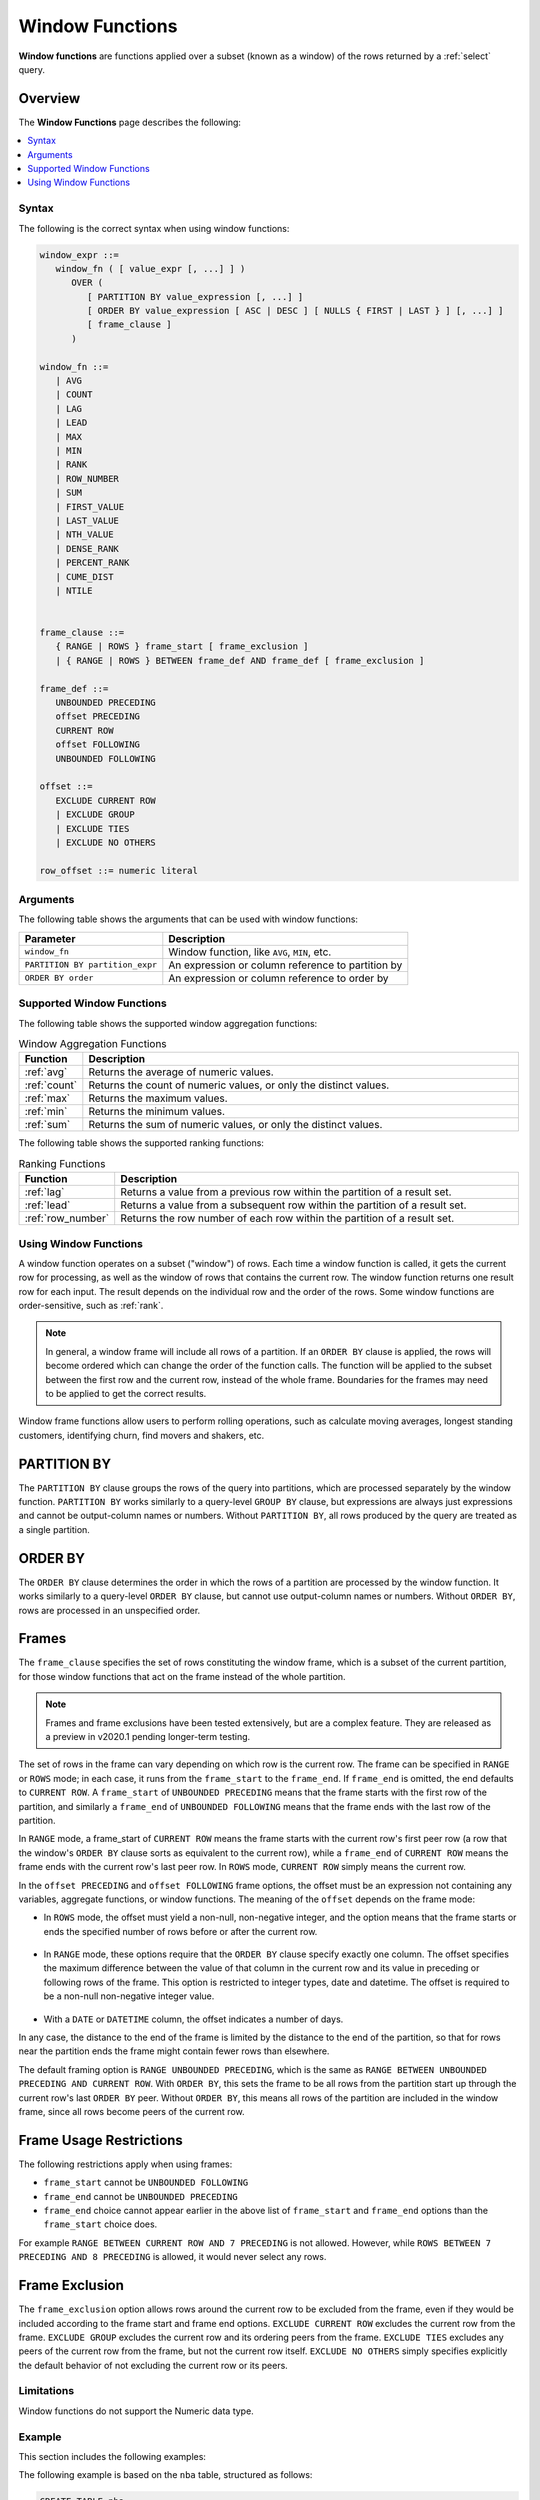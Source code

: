 .. _window_functions:

********************
Window Functions
********************
**Window functions** are functions applied over a subset (known as a window) of the rows returned by a :ref:`select` query.

Overview
---------
The **Window Functions** page describes the following:

.. contents:: 
   :local:
   :depth: 1

Syntax
========
The following is the correct syntax when using window functions:

.. code-block:: postgres

   window_expr ::= 
      window_fn ( [ value_expr [, ...] ] )
         OVER (   
            [ PARTITION BY value_expression [, ...] ]
            [ ORDER BY value_expression [ ASC | DESC ] [ NULLS { FIRST | LAST } ] [, ...] ]
            [ frame_clause ]
         )
      
   window_fn ::= 
      | AVG
      | COUNT
      | LAG
      | LEAD
      | MAX
      | MIN
      | RANK
      | ROW_NUMBER
      | SUM
      | FIRST_VALUE
      | LAST_VALUE
      | NTH_VALUE
      | DENSE_RANK
      | PERCENT_RANK
      | CUME_DIST
      | NTILE


   frame_clause ::= 
      { RANGE | ROWS } frame_start [ frame_exclusion ]
      | { RANGE | ROWS } BETWEEN frame_def AND frame_def [ frame_exclusion ]

   frame_def ::= 
      UNBOUNDED PRECEDING
      offset PRECEDING
      CURRENT ROW
      offset FOLLOWING
      UNBOUNDED FOLLOWING

   offset ::=
      EXCLUDE CURRENT ROW
      | EXCLUDE GROUP
      | EXCLUDE TIES
      | EXCLUDE NO OTHERS
      
   row_offset ::= numeric literal

Arguments
============
The following table shows the arguments that can be used with window functions:

.. list-table:: 
   :widths: auto
   :header-rows: 1
   
   * - Parameter
     - Description
   * - ``window_fn``
     - Window function, like ``AVG``, ``MIN``, etc.
   * - ``PARTITION BY partition_expr``
     - An expression or column reference to partition by
   * - ``ORDER BY order``
     - An expression or column reference to order by


Supported Window Functions
===========================
The following table shows the supported window aggregation functions:

.. list-table:: Window Aggregation Functions
   :widths: 16 200
   :header-rows: 1
   
   * - Function
     - Description
   * - :ref:`avg`
     - Returns the average of numeric values.
   * - :ref:`count`
     - Returns the count of numeric values, or only the distinct values.
   * - :ref:`max`
     - Returns the maximum values.
   * - :ref:`min`
     - Returns the minimum values.
   * - :ref:`sum`
     - Returns the sum of numeric values, or only the distinct values.

The following table shows the supported ranking functions:
   
.. list-table:: Ranking Functions
   :widths: 16 200
   :header-rows: 1
   
   * - Function
     - Description
   * - :ref:`lag`
     - Returns a value from a previous row within the partition of a result set.
   * - :ref:`lead`
     - Returns a value from a subsequent row within the partition of a result set.
   * - :ref:`row_number`
     - Returns the row number of each row within the partition of a result set.


Using Window Functions
============================
A window function operates on a subset ("window") of rows. Each time a window function is called, it gets the current row for processing, as well as the window of rows that contains the current row. The window function returns one result row for each input. The result depends on the individual row and the order of the rows. Some window functions are order-sensitive, such as :ref:`rank`.

.. note::
   In general, a window frame will include all rows of a partition. If an ``ORDER BY`` clause is applied, the rows will become ordered which can change the order of the function calls. The function will be applied to the subset between the first row and the current row, instead of the whole frame. Boundaries for the frames may need to be applied to get the correct results.

Window frame functions allow users to perform rolling operations, such as calculate moving averages, longest standing customers, identifying churn, find movers and shakers, etc.

PARTITION BY
------------------
The ``PARTITION BY`` clause groups the rows of the query into partitions, which are processed separately by the window function. ``PARTITION BY`` works similarly to a query-level ``GROUP BY`` clause, but expressions are always just expressions and cannot be output-column names or numbers. Without ``PARTITION BY``, all rows produced by the query are treated as a single partition.

ORDER BY
----------------------
The ``ORDER BY`` clause determines the order in which the rows of a partition are processed by the window function. It works similarly to a query-level ``ORDER BY`` clause, but cannot use output-column names or numbers. Without ``ORDER BY``, rows are processed in an unspecified order.

Frames 
-------
The ``frame_clause`` specifies the set of rows constituting the window frame, which is a subset of the current partition, for those window functions that act on the frame instead of the whole partition.

.. note:: Frames and frame exclusions have been tested extensively, but are a complex feature. They are released as a preview in v2020.1 pending longer-term testing.

The set of rows in the frame can vary depending on which row is the current row. The frame can be specified in ``RANGE`` or ``ROWS`` mode; in each case, it runs from the ``frame_start`` to the ``frame_end``. If ``frame_end`` is omitted, the end defaults to ``CURRENT ROW``. A ``frame_start`` of ``UNBOUNDED PRECEDING`` means that the frame starts with the first row of the partition, and similarly a ``frame_end`` of ``UNBOUNDED FOLLOWING`` means that the frame ends with the last row of the partition.

In ``RANGE`` mode, a frame_start of ``CURRENT ROW`` means the frame starts with the current row's first peer row (a row that the window's ``ORDER BY`` clause sorts as equivalent to the current row), while a ``frame_end`` of ``CURRENT ROW`` means the frame ends with the current row's last peer row. In ``ROWS`` mode, ``CURRENT ROW`` simply means the current row.

In the ``offset PRECEDING`` and ``offset FOLLOWING`` frame options, the offset must be an expression not containing any variables, aggregate functions, or window functions. The meaning of the ``offset`` depends on the frame mode:

* In ``ROWS`` mode, the offset must yield a non-null, non-negative integer, and the option means that the frame starts or ends the specified number of rows before or after the current row.

 ::

* In ``RANGE`` mode, these options require that the ``ORDER BY`` clause specify exactly one column. The offset specifies the maximum difference between the value of that column in the current row and its value in preceding or following rows of the frame. This option is restricted to integer types, date and datetime. The offset is required to be a non-null non-negative integer value.

 ::
  
* With a ``DATE`` or ``DATETIME`` column, the offset indicates a number of days.

In any case, the distance to the end of the frame is limited by the distance to the end of the partition, so that for rows near the partition ends the frame might contain fewer rows than elsewhere.

The default framing option is ``RANGE UNBOUNDED PRECEDING``, which is the same as ``RANGE BETWEEN UNBOUNDED PRECEDING AND CURRENT ROW``. With ``ORDER BY``, this sets the frame to be all rows from the partition start up through the current row's last ``ORDER BY`` peer. Without ``ORDER BY``, this means all rows of the partition are included in the window frame, since all rows become peers of the current row.

Frame Usage Restrictions
---------------
The following restrictions apply when using frames:

* ``frame_start`` cannot be ``UNBOUNDED FOLLOWING``
* ``frame_end`` cannot be ``UNBOUNDED PRECEDING``
* ``frame_end`` choice cannot appear earlier in the above list of ``frame_start`` and ``frame_end`` options than the ``frame_start`` choice does.

For example ``RANGE BETWEEN CURRENT ROW AND 7 PRECEDING`` is not allowed. However, while ``ROWS BETWEEN 7 PRECEDING AND 8 PRECEDING`` is allowed, it would never select any rows.

Frame Exclusion
-----------------
The ``frame_exclusion`` option allows rows around the current row to be excluded from the frame, even if they would be included according to the frame start and frame end options. ``EXCLUDE CURRENT ROW`` excludes the current row from the frame. ``EXCLUDE GROUP`` excludes the current row and its ordering peers from the frame. ``EXCLUDE TIES`` excludes any peers of the current row from the frame, but not the current row itself. ``EXCLUDE NO OTHERS`` simply specifies explicitly the default behavior of not excluding the current row or its peers.

Limitations
==================
Window functions do not support the Numeric data type.

Example
==========
This section includes the following examples:

.. contents:: 
   :local:
   :depth: 1
   
The following example is based on the ``nba`` table, structured as follows:

.. code-block:: postgres
   
   CREATE TABLE nba
   (
      "Name" varchar(40),
      "Team" varchar(40),
      "Number" tinyint,
      "Position" varchar(2),
      "Age" tinyint,
      "Height" varchar(4),
      "Weight" real,
      "College" varchar(40),
      "Salary" float
    );

The following table is a preview of the source (:download:`Download nba.csv </_static/samples/nba.csv>`) table shown below:

.. csv-table:: nba.csv
   :file: nba-t10.csv
   :widths: auto
   :header-rows: 1 

Window Function Application
-----------------------------------
The following is the correct syntax when using window function applications:

.. code-block:: psql

   t=> SELECT SUM("Salary") OVER (PARTITION BY "Team" ORDER BY "Age") FROM nba;
   sum      
   ---------
     1763400
     5540289
     5540289
     5540289
     5540289
     7540289
    18873622
    18873622
    30873622
    60301531
    60301531
    60301531
    64301531
    72902950
    72902950
    [...]

Ranking Results
-----------------
The following is the output of **RANK** function:

.. code-block:: psql

   t=> SELECT n.Name, n.Age, n.Height ,RANK() OVER 
   .       (PARTITION BY n.Age ORDER BY n.Height DESC) AS Rank 
   .        FROM nba_2 n;
   name                     | age | height | rank
   -------------------------+-----+--------+-----
   Devin Booker             |  19 | 6-6    |    1
   Rashad Vaughn            |  19 | 6-6    |    1
   Kristaps Porzingis       |  20 | 7-3    |    1
   Karl-Anthony Towns       |  20 | 7-0    |    2
   Bruno Caboclo            |  20 | 6-9    |    3
   Kevon Looney             |  20 | 6-9    |    3
   Aaron Gordon             |  20 | 6-9    |    3
   Noah Vonleh              |  20 | 6-9    |    3
   Cliff Alexander          |  20 | 6-8    |    7
   Stanley Johnson          |  20 | 6-7    |    8
   Justise Winslow          |  20 | 6-7    |    8
   Kelly Oubre Jr.          |  20 | 6-7    |    8
   James Young              |  20 | 6-6    |   11
   Dante Exum               |  20 | 6-6    |   11
   D'Angelo Russell         |  20 | 6-5    |   13
   Emmanuel Mudiay          |  20 | 6-5    |   13
   Tyus Jones               |  20 | 6-2    |   15
   Jahlil Okafor            |  20 | 6-11   |   16
   Christian Wood           |  20 | 6-11   |   16
   Myles Turner             |  20 | 6-11   |   16
   Trey Lyles               |  20 | 6-10   |   19
   [...]
   
For more information, see See :ref:`rank`.

Access Following Rows Without a Join Using the LEAD Function
-----------------------------------------------------------
You can use the **LEAD** function to return data from rows further down the result set. The **LAG** function returns data from rows further up the result set.

The following example calculates the salary between two players, starting from the highest salary:

.. code-block:: psql
   
   t=> SELECT "Name",
   .          "Salary",
   .          LEAD("Salary", 1) OVER (ORDER BY "Salary" DESC) AS "Salary - next",
   .          ABS(LEAD("Salary", 1) OVER (ORDER BY "Salary" DESC) - "Salary") AS "Salary - diff"
   .          FROM nba
   .          LIMIT 11 ;
   Name            | Salary   | Salary - next | Salary - diff
   ----------------+----------+---------------+--------------
   Kobe Bryant     | 25000000 |      22970500 |       2029500
   LeBron James    | 22970500 |      22875000 |         95500
   Carmelo Anthony | 22875000 |      22359364 |        515636
   Dwight Howard   | 22359364 |      22192730 |        166634
   Chris Bosh      | 22192730 |      21468695 |        724035
   Chris Paul      | 21468695 |      20158622 |       1310073
   Kevin Durant    | 20158622 |      20093064 |         65558
   Derrick Rose    | 20093064 |      20000000 |         93064
   Dwyane Wade     | 20000000 |      19689000 |        311000
   Brook Lopez     | 19689000 |      19689000 |             0
   DeAndre Jordan  | 19689000 |      19689000 |             0

For more information, see the following functions:

* :ref:`lead`
* :ref:`lag`